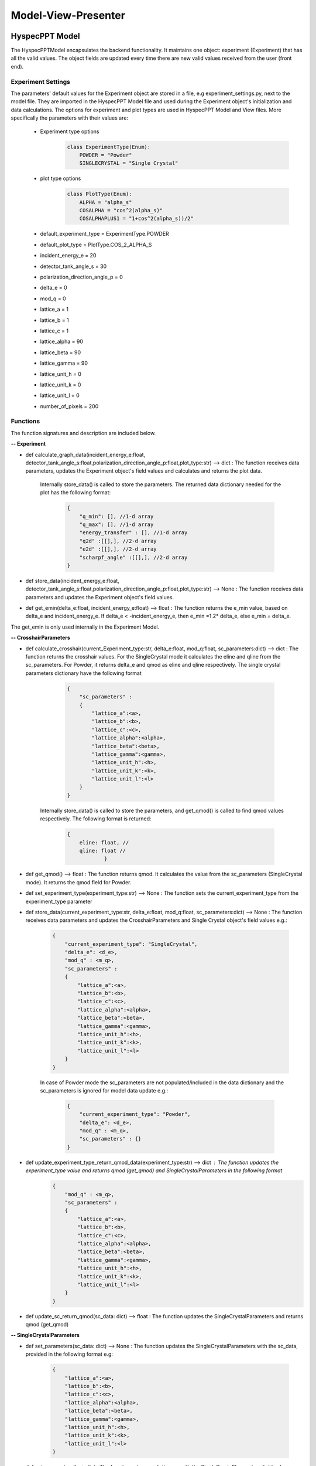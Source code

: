 .. _hyspecpptclasses:

Model-View-Presenter
######################




HyspecPPT Model
+++++++++++++++

The HyspecPPTModel encapsulates the backend functionality. It maintains one object: experiment (Experiment) that has all the valid values. The object fields are updated
every time there are new valid values received from the user (front end).

.. mermaid::

 classDiagram
    HyspecPPTModel <|-- Experiment
    Experiment "1" -->"1" CrosshairParameters
    CrosshairParameters "1" -->"1" SingleCrystalParameters


    class HyspecPPTModel{
        +Experiment experiment
    }

    class Experiment{
        +float incident_energy_e
        +float detector_tank_angle_s
        +float polarization_direction_angle_p
        +enum 'PlotType' plot_type
        +CrosshairParameters cr_parameters
        +calculate_graph_data(incident_energy_e:float, detector_tank_angle_s:float,polarization_direction_angle_p:float,plot_type:str)
        +store_data(incident_energy_e:float, detector_tank_angle_s:float,polarization_direction_angle_p:float,plot_type:str)
        -get_emin(delta_e, incident_energy_e)
    }


    class CrosshairParameters{
        +enum 'ExperimentType' current_experiment_type
        +float delta_e
        +float mod_q
        +SingleCrystalParameters sc_parameters
        +calculate_crosshair(current_experiment_type:str, delta_e:float, mod_q:float, sc_parameters:dict)
        +get_qmod()
        +store_data(current_experiment_type:str, delta_e:float, mod_q:float, sc_parameters:dictr)
        +set_experiment_type(experiment_type:str)
        +update_experiment_type_return_qmod_data(experiment_type:str)
        +update_sc_return_qmod(sc_data: dict)
    }

    class SingleCrystalParameters{
        +float lattice_a
        +float lattice_b
        +float lattice_c
        +float lattice_alpha
        +float lattice_beta
        +float lattice_gamma
        +float lattice_unit_h
        +float lattice_unit_k
        +float lattice_unit_l
        +get_parameters()
        +set_parameters()
    }

Experiment Settings
--------------------

The parameters' default values for the Experiment object are stored in a file, e.g experiment_settings.py, next to the model file. They are imported
in the HyspecPPT Model file and used during the Experiment object's initialization and data calculations. The options for experiment and plot types are used in HyspecPPT Model and View files.
More specifically the parameters with their values are:

    * Experiment type options
        .. code-block:: bash

            class ExperimentType(Enum):
                POWDER = "Powder"
                SINGLECRYSTAL = "Single Crystal"
    * plot type options
        .. code-block:: bash

            class PlotType(Enum):
                ALPHA = "alpha_s"
                COSALPHA = "cos^2(alpha_s)"
                COSALPHAPLUS1 = "1+cos^2(alpha_s))/2"
    * default_experiment_type = ExperimentType.POWDER
    * default_plot_type = PlotType.COS_2_ALPHA_S
    * incident_energy_e = 20
    * detector_tank_angle_s = 30
    * polarization_direction_angle_p = 0
    * delta_e = 0
    * mod_q = 0
    * lattice_a = 1
    * lattice_b = 1
    * lattice_c = 1
    * lattice_alpha = 90
    * lattice_beta = 90
    * lattice_gamma = 90
    * lattice_unit_h = 0
    * lattice_unit_k = 0
    * lattice_unit_l = 0
    * number_of_pixels = 200

Functions
-------------

The function signatures and description are included below.

**-- Experiment**

* def calculate_graph_data(incident_energy_e:float, detector_tank_angle_s:float,polarization_direction_angle_p:float,plot_type:str) --> dict : The function receives data parameters, updates the Experiment object's field values and calculates and returns the plot data.

    Internally store_data() is called to store the parameters. The returned data dictionary needed for the plot has the following format:

     .. code-block:: bash

        {
            "q_min": [], //1-d array
            "q_max": [], //1-d array
            "energy_transfer" : [], //1-d array
            "q2d" :[[],], //2-d array
            "e2d" :[[],], //2-d array
            "scharpf_angle" :[[],], //2-d array
        }

* def store_data(incident_energy_e:float, detector_tank_angle_s:float,polarization_direction_angle_p:float,plot_type:str) --> None : The function receives data parameters and updates the Experiment object's field values.
* def get_emin(delta_e:float, incident_energy_e:float) --> float : The function returns the e_min value, based on delta_e and incident_energy_e. If delta_e < -incident_energy_e, then e_min =1.2* delta_e, else e_min = delta_e.

The get_emin is only used internally in the Experiment Model.


**-- CrosshairParameters**

* def calculate_crosshair(current_Experiment_type:str, delta_e:float, mod_q:float, sc_parameters:dict) --> dict : The function returns the crosshair values. For the SingleCrystal mode it calculates the eline and qline from the sc_parameters. For Powder, it returns delta_e and qmod as eline and qline respectively. The single crystal parameters dictionary have the following format

     .. code-block:: bash

        {
            "sc_parameters" :
            {
                "lattice_a":<a>,
                "lattice_b":<b>,
                "lattice_c":<c>,
                "lattice_alpha":<alpha>,
                "lattice_beta":<beta>,
                "lattice_gamma":<gamma>,
                "lattice_unit_h":<h>,
                "lattice_unit_k":<k>,
                "lattice_unit_l":<l>
            }
        }

    Internally store_data() is called to store the parameters, and get_qmod() is called to find qmod values respectively.
    The following format is returned:

     .. code-block:: bash

        {
            eline: float, //
            qline: float //
                    }

* def get_qmod() --> float :  The function returns qmod. It calculates the value from the sc_parameters (SingleCrystal mode). It returns the qmod field for Powder.
* def set_experiment_type(experiment_type:str) --> None :  The function sets the current_experiment_type from the experiment_type parameter
* def store_data(current_experiment_type:str, delta_e:float, mod_q:float, sc_parameters:dict) --> None : The function receives data parameters and updates the CrosshairParameters and Single Crystal object's field values e.g.:

    .. code-block:: bash

        {
            "current_experiment_type": "SingleCrystal",
            "delta_e": <d_e>,
            "mod_q" : <m_q>,
            "sc_parameters" :
            {
                "lattice_a":<a>,
                "lattice_b":<b>,
                "lattice_c":<c>,
                "lattice_alpha":<alpha>,
                "lattice_beta":<beta>,
                "lattice_gamma":<gamma>,
                "lattice_unit_h":<h>,
                "lattice_unit_k":<k>,
                "lattice_unit_l":<l>
            }
        }

    In case of Powder mode the sc_parameters are not populated/included in the data dictionary and the sc_parameters is ignored for model data update e.g.:

     .. code-block:: bash

        {
            "current_experiment_type": "Powder",
            "delta_e": <d_e>,
            "mod_q" : <m_q>,
            "sc_parameters" : {}
        }

* def update_experiment_type_return_qmod_data(experiment_type:str) --> dict :  The function updates the experiment_type value and returns qmod (get_qmod) and SingleCrystalParameters in the following format
     .. code-block:: bash

        {
            "mod_q" : <m_q>,
            "sc_parameters" :
            {
                "lattice_a":<a>,
                "lattice_b":<b>,
                "lattice_c":<c>,
                "lattice_alpha":<alpha>,
                "lattice_beta":<beta>,
                "lattice_gamma":<gamma>,
                "lattice_unit_h":<h>,
                "lattice_unit_k":<k>,
                "lattice_unit_l":<l>
            }
        }

* def update_sc_return_qmod(sc_data: dict) --> float :  The function updates the SingleCrystalParameters and returns qmod (get_qmod)

**-- SingleCrystalParameters**

* def set_parameters(sc_data: dict) --> None : The function updates the SingleCrystalParameters with the sc_data, provided in the following format e.g:

     .. code-block:: bash

        {
            "lattice_a":<a>,
            "lattice_b":<b>,
            "lattice_c":<c>,
            "lattice_alpha":<alpha>,
            "lattice_beta":<beta>,
            "lattice_gamma":<gamma>,
            "lattice_unit_h":<h>,
            "lattice_unit_k":<k>,
            "lattice_unit_l":<l>
        }

* def get_parameters() --> dict : The function returns a dictionary with the SingleCrystalParameters field values.

     .. code-block:: bash

        {
            "lattice_a":<a>,
            "lattice_b":<b>,
            "lattice_c":<c>,
            "lattice_alpha":<alpha>,
            "lattice_beta":<beta>,
            "lattice_gamma":<gamma>,
            "lattice_unit_h":<h>,
            "lattice_unit_k":<k>,
            "lattice_unit_l":<l>
        }

The data structure is the same in set_parameters() and get_parameters() for consistency.



HyspecPPT View
+++++++++++++++


.. mermaid::

 classDiagram
    HyspecPPTView "1" -->"1" ExperimentWidget
    ExperimentWidget "1" -->"1" CrosshairWidget
    CrosshairWidget "1" -->"1" SingleCrystalParametersWidget

    class HyspecPPTView{
        +ExperimentWidget:experiment
        +PlotFigure:plot
        +QButton:help_btn
        +update_plot(q_min: list[float],q_max: list[float],energy_transfer: list[float], q2d: list[list[float]],e2d: list[list[float]], scharpf_angle: list[list[float]])
        +update_crosshair(eline: float, qline: float)

    }

    class ExperimentWidget{
        +QLabel:ei_display
        +QLineEdit:ei_value
        +QLabel:s2_display
        +QLineEdit:s2_value
        +QLabel:p_display
        +QLineEdit:p_value
        +QLabel:plot_type_display
        +QComboBox:plot_type_value
        +CrosshairWidget:crosshair_parameters
        +validation_status()
        +parameters_update()
        +get_parameters()
        +set_parameters(incident_energy_e: float, detector_tank_angle_s:float, polarization_direction_angle_p:float, plot_type:str)

    }

    class CrosshairWidget{
        +QLabel:Eexperiment_type_display
        +QRadioButton:experiment_type_value
        +QLabel:delta_e_display
        +QLineEdit:delta_e_value
        +QLabel:qmod_display
        +QLineEdit:qmod_value
        +SingleCrystalParametersWidget:single_crystal_parameters
        +set_experiment_options(experiment_types:[str])
        +set_plot_options(plot_types:[str])
        +set_qmod(qmod:float)
        +set_qmod_readonly(readonly:bool)
        +toggle_crystal_parameters(show:bool)
        +validation_status()
        +experiment_type_update()
        +parameters_update()
        +get_parameters()
        +set_parameters(current_experiment_type: str, delta_e:float, delta_e:floatr
    }

    class SingleCrystalParametersWidget{
        +QLabel:a_display
        +QLineEdit:a_value
        +QLabel:b_display
        +QLineEdit:b_value
        +QLabel:c_display
        +QLineEdit:c_value
        +QLabel:alpha_display
        +QLineEdit:alpha_value
        +QLabel:beta_display
        +QLineEdit:beta_value
        +QLabel:gamma_display
        +QLineEdit:gamma_value
        +QLabel:h_display
        +QLineEdit:h_value
        +QLabel:k_display
        +QLineEdit:k_value
        +QLabel:l_display
        +QLineEdit:l_value
        +get_parameters()
        +set_parameters(parameters:dict)
        +validation_status()
        +parameters_update()

    }


Functions
-------------

The function signatures and description are included below.

**-- HyspecPPTView**

* def update_plot(q_min: list[float],q_max: list[float],energy_transfer: list[float], q2d: list[list[float]],e2d: list[list[float]], scharpf_angle: list[list[float]]) --> None : The function updates the plot with the given parameters.
* def update_crosshair(eline: float, qline: float]) --> None : The function updates the crosshair lines at the plot with the given parameters.

**-- CrosshairWidget**

* def set_experiment_options(experiment_types:[str]) --> None : The function sets the Experiment options (Single Crystal and Powder) to be used as radio button options during the widget's initialization.
* def set_plot_options(plot_types:[str]) --> None : The function sets the plot type options, e.g. alpha_s, to be used as combobox options during the widget's initialization.
* def set_qmod(qmod:float) --> None: The function sets the mod_q value from qmod parameter.
* def set_qmod_readonly(readonly:bool) --> None : The function sets/unsets the qmod text readonly property based on the readonly flag.
* def experiment_type_update() --> None :   The function wraps the Presenter call. Example usage: it is called on experiment type radio toggled
* def parameters_update() --> None : The function wraps the Presenter call. Example usage: it is called at every parameter update event.
* def toggle_crystal_parameters(show:bool) --> None : The function hides/shows the SingleCrystalParametersWidget based on the show flag.
* def validation_status() --> Bool : The function checks all the CrosshairWidget's parameters' validation status. It returns True, if and only if all parameters are valid, else False.
* def get_parameters() --> dict : The function packs/returns all parameters in a dictionary format as follows:
     .. code-block:: bash

        {
            "current_experiment_type": "Powder",
            "delta_e": <d_e>,
            "mod_q" : <m_q>
        }
* def set_parameters(current_experiment_type: str, delta_e:float, delta_e:float) --> None : The function sets the Widget's values with the parameters.

**-- ExperimentWidget**

* def parameters_update() --> None : The function wraps the Presenter call. Example usage: it is called at every parameter update event.
* def validation_status() --> Bool : The function checks all the ExperimentWidget's parameters' validation status. It returns True, if and only if all parameters are valid, else False.
* def get_parameters() --> dict : The function packs/returns all parameters in a dictionary format as follows:
     .. code-block:: bash

        {
            "incident_energy_e": <e>,
            "detector_tank_angle_s" : <s2>,
            "polarization_direction_angle_p" :<ao>,
            "plot_type" : <g_a>
        }
* def set_parameters(incident_energy_e: float, detector_tank_angle_s:float, polarization_direction_angle_p:float, plot_type:str) --> None : The function sets the Widget's values with the parameters.

**-- SingleCrystalParametersWidget**

* def get_parameters() --> dict : The function packs/returns all parameters in a dictionary format as follows:
    .. code-block:: bash

        {
            "lattice_a":<a>,
            "lattice_b":<b>,
            "lattice_c":<c>,
            "lattice_alpha":<alpha>,
            "lattice_beta":<beta>,
            "lattice_gamma":<gamma>,
            "lattice_unit_h":<h>,
            "lattice_unit_k":<k>,
            "lattice_unit_l":<l>
        }

* def set_parameters(parameters: dict) --> None : The functions sets all SingleCrystalParametersWidget's parameters from the dictionary with the following format:
    .. code-block:: bash

        {
            "lattice_a":<a>,
            "lattice_b":<b>,
            "lattice_c":<c>,
            "lattice_alpha":<alpha>,
            "lattice_beta":<beta>,
            "lattice_gamma":<gamma>,
            "lattice_unit_h":<h>,
            "lattice_unit_k":<k>,
            "lattice_unit_l":<l>
        }

    The functions get_parameters() and set_parameters() have the same dictionary format.
* def parameters_update() --> None : The function wraps the Presenter call. Example usage: it is called at every parameter update event.
* def validation_status() --> Bool : The function checks all the parameters' validation status. It returns True, if and only if all parameters are valid, else False.

HyspecPPT Presenter
++++++++++++++++++++++

.. mermaid::

 classDiagram
    HyspecPPTPresenter "1" -->"1" HyspecPPTModel
    HyspecPPTPresenter "1" -->"1" HyspecPPTView

    class HyspecPPTPresenter{
        -HyspecPPTModel:model
        -HyspecPPTView:view
        +experiment_parameters_update()
        +crosshair_parameters_update()
        +experiment_type_update()
        +sc_parameters_update()
        +get_plot_options()
        +get_experiment_type_options()
    }

    class HyspecPPTModel{
        #from above
    }

    class HyspecPPTView{
        #from above
    }

The Presenter describes the main workflows that require communication and coordination between the Model and View through the Presenter. Additionally, it includes 2 functions that retrieves the options  from the settings files for the View.
Any value processing and/or filtering to match the requirements and logic of the View and Model side should happen on the Presenter.


#. Application Start - HyspecPPTView Initialization. All default values are retrieved from the settings file.

    .. mermaid::

        sequenceDiagram
            participant View
            participant Presenter

            Note over View,Presenter:  - HyspecPPTView Initialization
            Note right of Presenter: get Experiment parameters from experiment_settings file
            Presenter->>View: Set Experiment parameters (ExperimentWidget.set_parameters)
            Note left of View: Display Experiment parameters values
            Note left of View: experiment_parameters_update is triggered
            Note right of Presenter: get Crosshair parameters from experiment_settings file
            Presenter->>View: Set Crosshair parameters (CrosshairWidget.set_parameters)
            Note left of View: Display Crosshair parameters values
            Note right of Presenter: get SingleCrystal parameters from experiment_settings file
            Presenter->>View: Set SingleCrystal parameters (SingleCrystalWidget.set_parameters)
            Note left of View: Display SingleCrystal parameters values
            Note left of View: crosshair_parameters_update is triggered



#. Display the available plot types from the settings files: set_plot_options() at the View

    .. mermaid::

        sequenceDiagram
            participant View
            participant Presenter

            Note over View,Presenter: Application Start - HyspecPPTView Initialization
            View->>Presenter: Get all available plot type options - ExperimentWidget::get_plot_options()
            Note right of Presenter: get the PlotType Enum from experiment_settings file
            Presenter->>View: Return the list of plot types (str)
            Note left of View: Set and display the plot types in the plot_type_value combo box

#. Display the available experiment type options from the settings files: set_experiment_type_options() at the View

    .. mermaid::

        sequenceDiagram
            participant View
            participant Presenter

            Note over View,Presenter: Application Start
            View->>Presenter: Get all available experiment type options - ExperimentWidget::get_experiment_type_options()
            Note right of Presenter: get the ExperimentType Enum from experiment_settings file
            Presenter->>View: Return the list of experiment types (str)
            Note left of View: Set and display the experiment types in the experiment_type_value radio buttons

#. This describes the sequence of events happening among M-V-P when Experiment parameters are updated in order to see a new plot : experiment_parameters_update()

    * Valid Status:

        .. mermaid::

            sequenceDiagram
                participant View
                participant Presenter
                participant Model

                Note over View,Model: Plot draw due to any ExperimentWidget parameter update
                View->>Presenter: User updates a parameter at ExperimentWidget: ei_value, s2_value, p_value or plot_type_value
                Note right of Presenter: Check the validation status of all ExperimentWidget parameters (ExperimentWidget.validation_status)
                Presenter->>View: Gather the ExperimentWidget parameters (ExperimentWidget.get_parameters)
                Presenter->>Model: Send the parameters to calculate plot (Experiment.calculate_graph_data)
                Note right of Model: Store the ei, s2 p and plot_type in Experiment (Experiment.store_data internally) and calculate plot data
                Model->>Presenter: Return graph data dictionary
                Presenter->>View: Return graph data (HyspecPPTView.update_plot)
                Note left of View: Draw the plot

    * Invalid Status:

    .. mermaid::

        sequenceDiagram
            participant View
            participant Presenter
            participant Model

            Note over View,Model: Crosshair update due to any ExperimentWidget parameter update
            View->>Presenter: User updates a parameter at ExperimentWidget: ei_value, s2_value, p_value or plot_type_value
            Note right of Presenter: Check the validation status of all ExperimentWidget parameters (ExperimentWidget.validation_status)
            Note right of Presenter: Invalid Status: Nothing

#. This describes the sequence of events happening among M-V-P when Crosshair parameters delta_e_value and qmod_value are updated in order to draw crosshair on the plot : crosshair_parameters_update()

    * Valid Status:

        .. mermaid::

            sequenceDiagram
                participant View
                participant Presenter
                participant Model

                Note over View,Model: Crosshair draw due to CrosshairWidget delta_e_value or qmod_value update
                View->>Presenter: User (or programmatically) updates a parameter at CrosshairWidget: delta_e_value or qmod_value
                Note right of Presenter: Check the validation status of all CrosshairWidget parameters (CrosshairWidget.validation_status)
                Presenter->>View: Gather the CrosshairWidget parameters (CrosshairWidget.get_parameters)
                Presenter->>Model: Send the parameters to calculate crosshair (CrosshairParameters.calculate_crosshair)
                Note right of Model: Store the current_experiment_type, delta_e, mod_q, sc_parameters in CrosshairParameters (CrosshairParameters.store_data internally) SingleCrystalParameters (SingleCrystalParameters.store_data internally and calculate crosshair
                Model->>Presenter: Return crosshair
                Presenter->>View: Return crosshair qline and eline (HyspecPPTView.update_crosshair)
                Note left of View: Display the crosshair on the plot

    * Invalid Status:
        .. mermaid::

            sequenceDiagram
                participant View
                participant Presenter
                participant Model

                Note over View,Model: Crosshair draw due to CrosshairWidget delta_e_value or qmod_value update
                View->>Presenter: User (or programmatically) updates a parameter at CrosshairWidget: delta_e_value or qmod_value
                Note right of Presenter: Check the validation status of all CrosshairWidget parameters (CrosshairWidget.validation_status)
                Note right of Presenter: Invalid Status: Nothing

#. This describes the sequence of events happening among M-V-P when Crosshair parameter experiment_type_value is updated in order to draw crosshair on the plot : experiment_type_update(). The presenter checks the value of experiment_type_value and splits the workflow as follows

    * Valid Status:

        * experiment_type_value is set to Powder

            .. mermaid::

                sequenceDiagram
                    participant View
                    participant Presenter
                    participant Model

                    Note over View,Model: Crosshair draw due to CrosshairWidget experiment_type_value update
                    View->>Presenter: User updates experiment_type_value to Powder
                    Presenter->>View: Gather the CrosshairWidget  parameters (CrosshairWidget.get_parameters)
                    Presenter->>Model: Send the experiment type to be saved in the model
                    Presenter->>View: Hide the SingleCrystalParametersWidget block (CrosshairWidget.toggle_crystal_parameters) and enable the qmod_value for edit (CrosshairWidget.set_qmod_readonly)

        * experiment_type_value is set to Single Crystal

            .. mermaid::

                sequenceDiagram
                    participant View
                    participant Presenter
                    participant Model

                    Note over View,Model: Crosshair draw due to CrosshairWidget experiment_type_value update
                    View->>Presenter: User updates experiment_type_value to Single Crystal
                    Presenter->>Model: Send the experiment type to calculate qmod (CrosshairParameters.update_experiment_type_return_qmod_data)
                    Model->>Presenter: Return qmod and stored CrosshairParameters
                    Presenter->>View: Show the SingleCrystalParametersWidget block (CrosshairWidget.toggle_crystal_parameters) and disable the qmod_value for edit (CrosshairWidget.set_qmod_readonly)
                    Presenter->>View: Return qmod (CrosshairWidget.set_qmod), SingleCrystalParametersWidget.set_parameters()
                    Note left of View: Display the qmod_value
                    Note left of View: Display the SingleCrystalParameters values
                    Note left of View: crosshair_parameters_update is triggered


    On experiment type change, qmod is recalculated based on SingleCrystalParameters for Single Crystal mode. Thus, if the user's qmod value was invalid, it will be ignored.


#. This describes the sequence of events happening among M-V-P when Single Crystal parameters are updated in order to draw crosshair : sc_parameters_update()

    * Valid Status:

        .. mermaid::

            sequenceDiagram
                participant View
                participant Presenter
                participant Model

                Note over View,Model: Crosshair update due to any SingleCrystalParametersWidget parameter update
                View->>Presenter: User updates any parameter at SingleCrystalParametersWidget
                Note right of Presenter: Check the validation status of all SingleCrystalParametersWidget parameters (SingleCrystalParametersWidget.validation_status)
                Presenter->>View: Gather the SingleCrystalParametersWidget parameters (SingleCrystalParametersWidget.get_parameters)
                Presenter->>Model: Send the parameters
                Note right of Model: Update Single CrystalParameters and calculate the qmod value (update_sc_return_qmod)
                Model->>Presenter: Return qmod
                Presenter->>View: Return qmod (CrosshairWidget.set_qmod)
                Note left of View: Display the qmod_value
                Note left of View: crosshair_parameters_update is triggered


    * Invalid Status:

        .. mermaid::

            sequenceDiagram
                participant View
                participant Presenter
                participant Model
                Note over View,Model: Crosshair update due to any SingleCrystalParametersWidget parameter update
                View->>Presenter: User updates any parameter at SingleCrystalParametersWidget
                Note right of Presenter: Check the validation status of all SingleCrystalParametersWidget parameters (SingleCrystalParametersWidget.validation_status)
                Note right of Presenter: Invalid Status: Nothing
